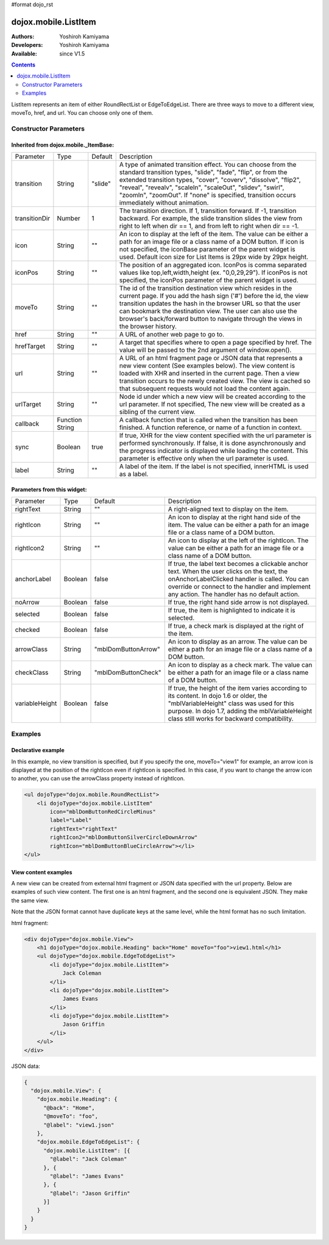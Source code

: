 #format dojo_rst

dojox.mobile.ListItem
=====================

:Authors: Yoshiroh Kamiyama
:Developers: Yoshiroh Kamiyama
:Available: since V1.5

.. contents::
    :depth: 2

ListItem represents an item of either RoundRectList or EdgeToEdgeList. There are three ways to move to a different view, moveTo, href, and url. You can choose only one of them.

.. image:: ListItem.png

.. image:: ListItem-desc.png

======================
Constructor Parameters
======================

Inherited from dojox.mobile._ItemBase:
--------------------------------------

+--------------+----------+---------+-----------------------------------------------------------------------------------------------------------+
|Parameter     |Type      |Default  |Description                                                                                                |
+--------------+----------+---------+-----------------------------------------------------------------------------------------------------------+
|transition    |String    |"slide"  |A type of animated transition effect. You can choose from the standard transition types, "slide", "fade",  |
|              |          |         |"flip", or from the extended transition types, "cover", "coverv", "dissolve", "flip2", "reveal", "revealv",|
|              |          |         |"scaleIn", "scaleOut", "slidev", "swirl", "zoomIn", "zoomOut". If "none" is specified, transition occurs   |
|              |          |         |immediately without animation.                                                                             |
+--------------+----------+---------+-----------------------------------------------------------------------------------------------------------+
|transitionDir |Number    |1        |The transition direction. If 1, transition forward. If -1, transition backward. For example, the slide     |
|              |          |         |transition slides the view from right to left when dir == 1, and from left to right when dir == -1.        |
+--------------+----------+---------+-----------------------------------------------------------------------------------------------------------+
|icon          |String    |""       |An icon to display at the left of the item. The value can be either a path for an image file or a class    |
|              |          |         |name of a DOM button. If icon is not specified, the iconBase parameter of the parent widget is used.       |
|              |          |         |Default icon size for List Items is 29px wide by 29px height.                                              |
+--------------+----------+---------+-----------------------------------------------------------------------------------------------------------+
|iconPos       |String    |""       |The position of an aggregated icon. IconPos is comma separated values like top,left,width,height           |
|              |          |         |(ex. "0,0,29,29"). If iconPos is not specified, the iconPos parameter of the parent widget is used.        |
+--------------+----------+---------+-----------------------------------------------------------------------------------------------------------+
|moveTo        |String    |""       |The id of the transition destination view which resides in the current page. If you add the hash sign ('#')|
|              |          |         |before the id, the view transition updates the hash in the browser URL so that the user can bookmark the   |
|              |          |         |destination view. The user can also use the browser's back/forward button to navigate through the views in |
|              |          |         |the browser history.                                                                                       |
+--------------+----------+---------+-----------------------------------------------------------------------------------------------------------+
|href          |String    |""       |A URL of another web page to go to.                                                                        |
+--------------+----------+---------+-----------------------------------------------------------------------------------------------------------+
|hrefTarget    |String    |""       |A target that specifies where to open a page specified by href. The value will be passed to the 2nd        |
|              |          |         |argument of window.open().                                                                                 |
+--------------+----------+---------+-----------------------------------------------------------------------------------------------------------+
|url           |String    |""       |A URL of an html fragment page or JSON data that represents a new view content (See examples below). The   |
|              |          |         |view content is loaded with XHR and inserted in the current page. Then a view transition occurs to the     |
|              |          |         |newly created view. The view is cached so that subsequent requests would not load the content again.       |
+--------------+----------+---------+-----------------------------------------------------------------------------------------------------------+
|urlTarget     |String    |""       |Node id under which a new view will be created according to the url parameter. If not specified, The new   |
|              |          |         |view will be created as a sibling of the current view.                                                     |
+--------------+----------+---------+-----------------------------------------------------------------------------------------------------------+
|callback      |Function  |         |A callback function that is called when the transition has been finished. A function reference, or name of |
|              |String    |         |a function in context.                                                                                     |
+--------------+----------+---------+-----------------------------------------------------------------------------------------------------------+
|sync          |Boolean   |true     |If true, XHR for the view content specified with the url parameter is performed synchronously. If false, it|
|              |          |         |is done asynchronously and the progress indicator is displayed while loading the content. This parameter is|
|              |          |         |effective only when the url parameter is used.                                                             |
+--------------+----------+---------+-----------------------------------------------------------------------------------------------------------+
|label         |String    |""       |A label of the item. If the label is not specified, innerHTML is used as a label.                          |
+--------------+----------+---------+-----------------------------------------------------------------------------------------------------------+

Parameters from this widget:
----------------------------

+--------------+----------+-------------------+-----------------------------------------------------------------------------------------------------------+
|Parameter     |Type      |Default            |Description                                                                                                |
+--------------+----------+-------------------+-----------------------------------------------------------------------------------------------------------+
|rightText     |String    |""                 |A right-aligned text to display on the item.                                                               |
+--------------+----------+-------------------+-----------------------------------------------------------------------------------------------------------+
|rightIcon     |String    |""                 |An icon to display at the right hand side of the item. The value can be either a path for an image file or |
|              |          |                   |a class name of a DOM button.                                                                              |
+--------------+----------+-------------------+-----------------------------------------------------------------------------------------------------------+
|rightIcon2    |String    |""                 |An icon to display at the left of the rightIcon. The value can be either a path for an image file or a     |
|              |          |                   |class name of a DOM button.                                                                                |
+--------------+----------+-------------------+-----------------------------------------------------------------------------------------------------------+
|anchorLabel   |Boolean   |false              |If true, the label text becomes a clickable anchor text. When the user clicks on the text, the             |
|              |          |                   |onAnchorLabelClicked handler is called. You can override or connect to the handler and implement any       |
|              |          |                   |action. The handler has no default action.                                                                 |
+--------------+----------+-------------------+-----------------------------------------------------------------------------------------------------------+
|noArrow       |Boolean   |false              |If true, the right hand side arrow is not displayed.                                                       |
+--------------+----------+-------------------+-----------------------------------------------------------------------------------------------------------+
|selected      |Boolean   |false              |If true, the item is highlighted to indicate it is selected.                                               |
+--------------+----------+-------------------+-----------------------------------------------------------------------------------------------------------+
|checked       |Boolean   |false              |If true, a check mark is displayed at the right of the item.                                               |
+--------------+----------+-------------------+-----------------------------------------------------------------------------------------------------------+
|arrowClass    |String    |"mblDomButtonArrow"|An icon to display as an arrow. The value can be either a path for an image file or a class name of a DOM  |
|              |          |                   |button.                                                                                                    |
+--------------+----------+-------------------+-----------------------------------------------------------------------------------------------------------+
|checkClass    |String    |"mblDomButtonCheck"|An icon to display as a check mark. The value can be either a path for an image file or a class name of a  |
|              |          |                   |DOM button.                                                                                                |
+--------------+----------+-------------------+-----------------------------------------------------------------------------------------------------------+
|variableHeight|Boolean   |false              |If true, the height of the item varies according to its content. In dojo 1.6 or older, the                 |
|              |          |                   |"mblVariableHeight" class was used for this purpose. In dojo 1.7, adding the mblVariableHeight class still |
|              |          |                   |works for backward compatibility.                                                                          |
+--------------+----------+-------------------+-----------------------------------------------------------------------------------------------------------+

========
Examples
========

Declarative example
-------------------

In this example, no view transition is specified, but if you specify the one, moveTo="view1" for example, an arrow icon is displayed at the position of the rightIcon even if rightIcon is specified. In this case, if you want to change the arrow icon to another, you can use the arrowClass property instead of rightIcon.

.. code-block :: html

  <ul dojoType="dojox.mobile.RoundRectList">
      <li dojoType="dojox.mobile.ListItem"
	  icon="mblDomButtonRedCircleMinus"
	  label="Label"
	  rightText="rightText"
	  rightIcon2="mblDomButtonSilverCircleDownArrow"
	  rightIcon="mblDomButtonBlueCircleArrow"></li>
  </ul>

.. image:: ListItem-desc.png

View content examples
---------------------

A new view can be created from external html fragment or JSON data specified with the url property. Below are examples of such view content. The first one is an html fragment, and the second one is equivalent JSON. They make the same view.

Note that the JSON format cannot have duplicate keys at the same level, while the html format has no such limitation.

html fragment:

.. code-block :: html

  <div dojoType="dojox.mobile.View">
      <h1 dojoType="dojox.mobile.Heading" back="Home" moveTo="foo">view1.html</h1>
      <ul dojoType="dojox.mobile.EdgeToEdgeList">
	  <li dojoType="dojox.mobile.ListItem">
	      Jack Coleman
	  </li>
	  <li dojoType="dojox.mobile.ListItem">
	      James Evans
	  </li>
	  <li dojoType="dojox.mobile.ListItem">
	      Jason Griffin
	  </li>
      </ul>
  </div>

JSON data:

.. code-block :: javascript

  {
    "dojox.mobile.View": {
      "dojox.mobile.Heading": {
	"@back": "Home",
	"@moveTo": "foo",
	"@label": "view1.json"
      },
      "dojox.mobile.EdgeToEdgeList": {
	"dojox.mobile.ListItem": [{
	  "@label": "Jack Coleman"
	}, {
	  "@label": "James Evans"
	}, {
	  "@label": "Jason Griffin"
	}]
      }
    }
  }
